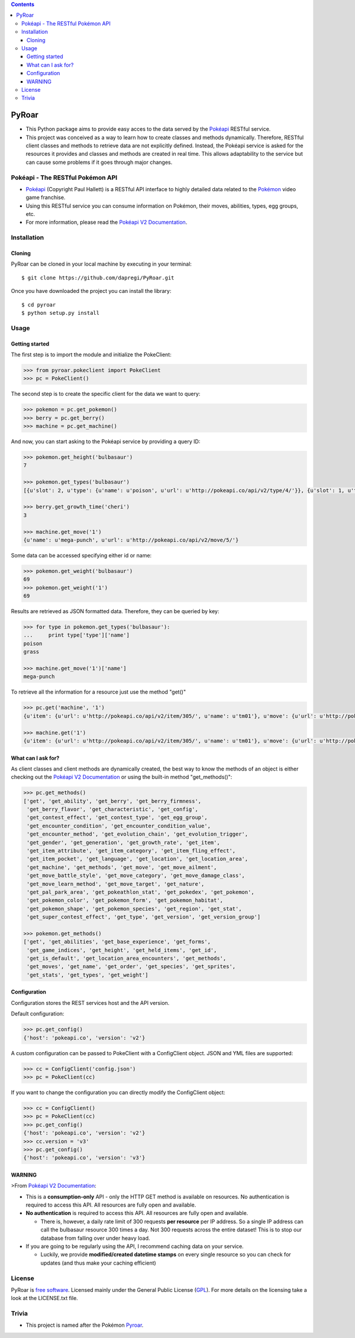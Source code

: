 .. contents::

PyRoar
======

- This Python package aims to provide easy acces to the data served by the `Pokéapi`_ RESTful service.

- This project was conceived as a way to learn how to create classes and methods dynamically. Therefore, RESTful client classes and methods to retrieve data are not explicitly defined. Instead, the Pokéapi service is asked for the resources it provides and classes and methods are created in real time. This allows adaptability to the service but can cause some problems if it goes through major changes.

Pokéapi - The RESTful Pokémon API
---------------------------------

- `Pokéapi`_ (Copyright Paul Hallett) is a RESTful API interface to highly detailed data related to the `Pokémon`_ video game franchise.

- Using this RESTful service you can consume information on Pokémon, their moves, abilities, types, egg groups, etc.

- For more information, please read the `Pokéapi V2 Documentation`_.


Installation
------------

Cloning
```````
PyRoar can be cloned in your local machine by executing in your terminal::

   $ git clone https://github.com/dapregi/PyRoar.git

Once you have downloaded the project you can install the library::

   $ cd pyroar
   $ python setup.py install

Usage
-----

Getting started
```````````````
The first step is to import the module and initialize the PokeClient:

.. code-block:: python

    >>> from pyroar.pokeclient import PokeClient
    >>> pc = PokeClient()

The second step is to create the specific client for the data we want to query:

.. code-block:: python

   >>> pokemon = pc.get_pokemon()
   >>> berry = pc.get_berry()
   >>> machine = pc.get_machine()

And now, you can start asking to the Pokéapi service by providing a query ID:

.. code-block:: python

    >>> pokemon.get_height('bulbasaur')
    7

    >>> pokemon.get_types('bulbasaur')
    [{u'slot': 2, u'type': {u'name': u'poison', u'url': u'http://pokeapi.co/api/v2/type/4/'}}, {u'slot': 1, u'type': {u'name': u'grass', u'url': u'http://pokeapi.co/api/v2/type/12/'}}]

    >>> berry.get_growth_time('cheri')
    3

    >>> machine.get_move('1')
    {u'name': u'mega-punch', u'url': u'http://pokeapi.co/api/v2/move/5/'}

Some data can be accessed specifying either id or name:

.. code-block:: python

    >>> pokemon.get_weight('bulbasaur')
    69
    >>> pokemon.get_weight('1')
    69

Results are retrieved as JSON formatted data. Therefore, they can be queried by key:

.. code-block:: python

    >>> for type in pokemon.get_types('bulbasaur'):
    ...     print type['type']['name']
    poison
    grass

    >>> machine.get_move('1')['name']
    mega-punch

To retrieve all the information for a resource just use the method "get()"

.. code-block:: python

    >>> pc.get('machine', '1')
    {u'item': {u'url': u'http://pokeapi.co/api/v2/item/305/', u'name': u'tm01'}, u'move': {u'url': u'http://pokeapi.co/api/v2/move/5/', u'name': u'mega-punch'}, u'id': 1, u'version_group': {u'url': u'http://pokeapi.co/api/v2/version-group/1/', u'name': u'red-blue'}}

    >>> machine.get('1')
    {u'item': {u'url': u'http://pokeapi.co/api/v2/item/305/', u'name': u'tm01'}, u'move': {u'url': u'http://pokeapi.co/api/v2/move/5/', u'name': u'mega-punch'}, u'id': 1, u'version_group': {u'url': u'http://pokeapi.co/api/v2/version-group/1/', u'name': u'red-blue'}}

What can I ask for?
```````````````````
As client classes and client methods are dynamically created, the best way to know the methods of an object is either checking out the `Pokéapi V2 Documentation`_ or using the built-in method "get_methods()":

.. code-block:: python

    >>> pc.get_methods()
    ['get', 'get_ability', 'get_berry', 'get_berry_firmness',
     'get_berry_flavor', 'get_characteristic', 'get_config',
     'get_contest_effect', 'get_contest_type', 'get_egg_group',
     'get_encounter_condition', 'get_encounter_condition_value',
     'get_encounter_method', 'get_evolution_chain', 'get_evolution_trigger',
     'get_gender', 'get_generation', 'get_growth_rate', 'get_item',
     'get_item_attribute', 'get_item_category', 'get_item_fling_effect',
     'get_item_pocket', 'get_language', 'get_location', 'get_location_area',
     'get_machine', 'get_methods', 'get_move', 'get_move_ailment',
     'get_move_battle_style', 'get_move_category', 'get_move_damage_class',
     'get_move_learn_method', 'get_move_target', 'get_nature',
     'get_pal_park_area', 'get_pokeathlon_stat', 'get_pokedex', 'get_pokemon',
     'get_pokemon_color', 'get_pokemon_form', 'get_pokemon_habitat',
     'get_pokemon_shape', 'get_pokemon_species', 'get_region', 'get_stat',
     'get_super_contest_effect', 'get_type', 'get_version', 'get_version_group']

    >>> pokemon.get_methods()
    ['get', 'get_abilities', 'get_base_experience', 'get_forms',
     'get_game_indices', 'get_height', 'get_held_items', 'get_id',
     'get_is_default', 'get_location_area_encounters', 'get_methods',
     'get_moves', 'get_name', 'get_order', 'get_species', 'get_sprites',
     'get_stats', 'get_types', 'get_weight']


Configuration
`````````````

Configuration stores the REST services host and the API version.

Default configuration:

.. code-block:: python

    >>> pc.get_config()
    {'host': 'pokeapi.co', 'version': 'v2'}

A custom configuration can be passed to PokeClient with a ConfigClient object. JSON and YML files are supported:

.. code-block:: python

    >>> cc = ConfigClient('config.json')
    >>> pc = PokeClient(cc)

If you want to change the configuration you can directly modify the ConfigClient object:

.. code-block:: python

    >>> cc = ConfigClient()
    >>> pc = PokeClient(cc)
    >>> pc.get_config()
    {'host': 'pokeapi.co', 'version': 'v2'}
    >>> cc.version = 'v3'
    >>> pc.get_config()
    {'host': 'pokeapi.co', 'version': 'v3'}

WARNING
```````
>From `Pokéapi V2 Documentation`_:

- This is a **consumption-only** API - only the HTTP GET method is available on resources. No authentication is required to access this API. All resources are fully open and available.

- **No authentication** is required to access this API. All resources are fully open and available.

  - There is, however, a daily rate limit of 300 requests **per resource** per IP address. So a single IP address can call the bulbasaur resource 300 times a day. Not 300 requests across the entire dataset! This is to stop our database from falling over under heavy load.

- If you are going to be regularly using the API, I recommend caching data on your service.

  - Luckily, we provide **modified/created datetime stamps** on every single resource so you can check for updates (and thus make your caching efficient)

License
-------

PyRoar is `free software`_. Licensed mainly under the General Public License (GPL_).
For more details on the licensing take a look at the LICENSE.txt file.

Trivia
------

- This project is named after the Pokémon `Pyroar`_.


.. _Pokéapi: https://pokeapi.co/
.. _Pyroar: http://bulbapedia.bulbagarden.net/wiki/Pyroar_(Pok%C3%A9mon)
.. _Pokémon: https://en.wikipedia.org/wiki/Pok%C3%A9mon
.. _Pokéapi V2 Documentation: https://pokeapi.co/docsv2/
.. _free software: http://en.wikipedia.org/wiki/Free_software
.. _GPL: http://www.gnu.org/copyleft/gpl.html

